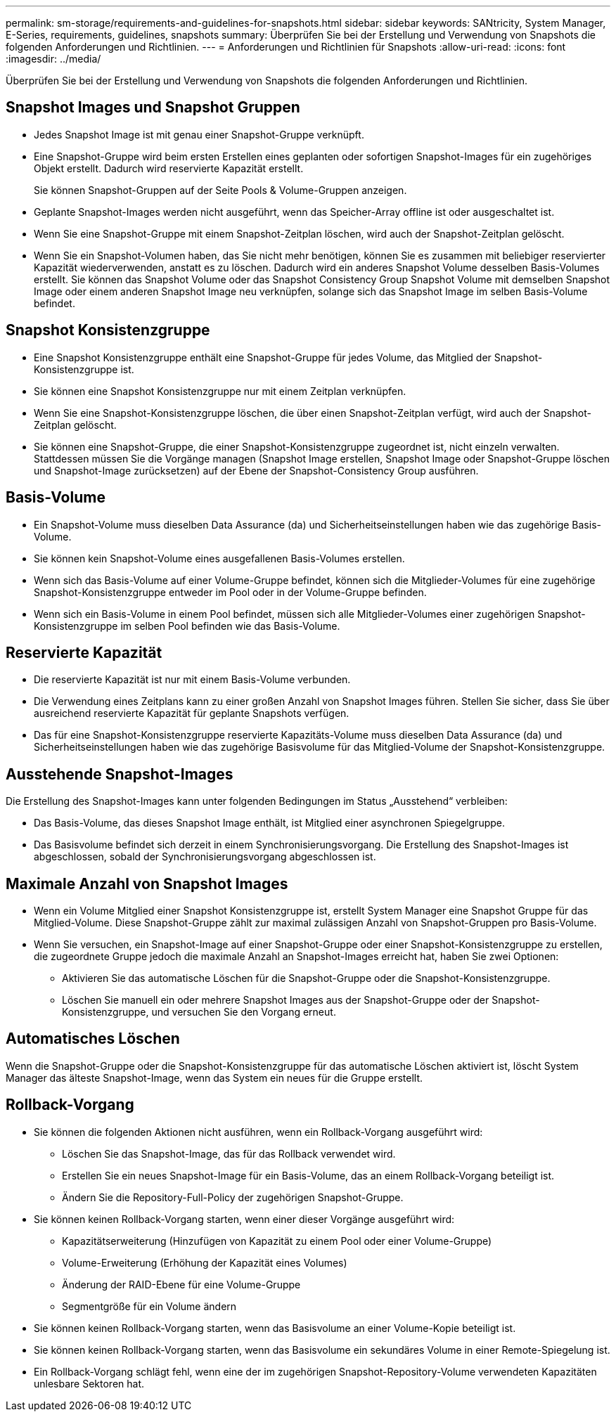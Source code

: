 ---
permalink: sm-storage/requirements-and-guidelines-for-snapshots.html 
sidebar: sidebar 
keywords: SANtricity, System Manager, E-Series, requirements, guidelines, snapshots 
summary: Überprüfen Sie bei der Erstellung und Verwendung von Snapshots die folgenden Anforderungen und Richtlinien. 
---
= Anforderungen und Richtlinien für Snapshots
:allow-uri-read: 
:icons: font
:imagesdir: ../media/


[role="lead"]
Überprüfen Sie bei der Erstellung und Verwendung von Snapshots die folgenden Anforderungen und Richtlinien.



== Snapshot Images und Snapshot Gruppen

* Jedes Snapshot Image ist mit genau einer Snapshot-Gruppe verknüpft.
* Eine Snapshot-Gruppe wird beim ersten Erstellen eines geplanten oder sofortigen Snapshot-Images für ein zugehöriges Objekt erstellt. Dadurch wird reservierte Kapazität erstellt.
+
Sie können Snapshot-Gruppen auf der Seite Pools & Volume-Gruppen anzeigen.

* Geplante Snapshot-Images werden nicht ausgeführt, wenn das Speicher-Array offline ist oder ausgeschaltet ist.
* Wenn Sie eine Snapshot-Gruppe mit einem Snapshot-Zeitplan löschen, wird auch der Snapshot-Zeitplan gelöscht.
* Wenn Sie ein Snapshot-Volumen haben, das Sie nicht mehr benötigen, können Sie es zusammen mit beliebiger reservierter Kapazität wiederverwenden, anstatt es zu löschen. Dadurch wird ein anderes Snapshot Volume desselben Basis-Volumes erstellt. Sie können das Snapshot Volume oder das Snapshot Consistency Group Snapshot Volume mit demselben Snapshot Image oder einem anderen Snapshot Image neu verknüpfen, solange sich das Snapshot Image im selben Basis-Volume befindet.




== Snapshot Konsistenzgruppe

* Eine Snapshot Konsistenzgruppe enthält eine Snapshot-Gruppe für jedes Volume, das Mitglied der Snapshot-Konsistenzgruppe ist.
* Sie können eine Snapshot Konsistenzgruppe nur mit einem Zeitplan verknüpfen.
* Wenn Sie eine Snapshot-Konsistenzgruppe löschen, die über einen Snapshot-Zeitplan verfügt, wird auch der Snapshot-Zeitplan gelöscht.
* Sie können eine Snapshot-Gruppe, die einer Snapshot-Konsistenzgruppe zugeordnet ist, nicht einzeln verwalten. Stattdessen müssen Sie die Vorgänge managen (Snapshot Image erstellen, Snapshot Image oder Snapshot-Gruppe löschen und Snapshot-Image zurücksetzen) auf der Ebene der Snapshot-Consistency Group ausführen.




== Basis-Volume

* Ein Snapshot-Volume muss dieselben Data Assurance (da) und Sicherheitseinstellungen haben wie das zugehörige Basis-Volume.
* Sie können kein Snapshot-Volume eines ausgefallenen Basis-Volumes erstellen.
* Wenn sich das Basis-Volume auf einer Volume-Gruppe befindet, können sich die Mitglieder-Volumes für eine zugehörige Snapshot-Konsistenzgruppe entweder im Pool oder in der Volume-Gruppe befinden.
* Wenn sich ein Basis-Volume in einem Pool befindet, müssen sich alle Mitglieder-Volumes einer zugehörigen Snapshot-Konsistenzgruppe im selben Pool befinden wie das Basis-Volume.




== Reservierte Kapazität

* Die reservierte Kapazität ist nur mit einem Basis-Volume verbunden.
* Die Verwendung eines Zeitplans kann zu einer großen Anzahl von Snapshot Images führen. Stellen Sie sicher, dass Sie über ausreichend reservierte Kapazität für geplante Snapshots verfügen.
* Das für eine Snapshot-Konsistenzgruppe reservierte Kapazitäts-Volume muss dieselben Data Assurance (da) und Sicherheitseinstellungen haben wie das zugehörige Basisvolume für das Mitglied-Volume der Snapshot-Konsistenzgruppe.




== Ausstehende Snapshot-Images

Die Erstellung des Snapshot-Images kann unter folgenden Bedingungen im Status „Ausstehend“ verbleiben:

* Das Basis-Volume, das dieses Snapshot Image enthält, ist Mitglied einer asynchronen Spiegelgruppe.
* Das Basisvolume befindet sich derzeit in einem Synchronisierungsvorgang. Die Erstellung des Snapshot-Images ist abgeschlossen, sobald der Synchronisierungsvorgang abgeschlossen ist.




== Maximale Anzahl von Snapshot Images

* Wenn ein Volume Mitglied einer Snapshot Konsistenzgruppe ist, erstellt System Manager eine Snapshot Gruppe für das Mitglied-Volume. Diese Snapshot-Gruppe zählt zur maximal zulässigen Anzahl von Snapshot-Gruppen pro Basis-Volume.
* Wenn Sie versuchen, ein Snapshot-Image auf einer Snapshot-Gruppe oder einer Snapshot-Konsistenzgruppe zu erstellen, die zugeordnete Gruppe jedoch die maximale Anzahl an Snapshot-Images erreicht hat, haben Sie zwei Optionen:
+
** Aktivieren Sie das automatische Löschen für die Snapshot-Gruppe oder die Snapshot-Konsistenzgruppe.
** Löschen Sie manuell ein oder mehrere Snapshot Images aus der Snapshot-Gruppe oder der Snapshot-Konsistenzgruppe, und versuchen Sie den Vorgang erneut.






== Automatisches Löschen

Wenn die Snapshot-Gruppe oder die Snapshot-Konsistenzgruppe für das automatische Löschen aktiviert ist, löscht System Manager das älteste Snapshot-Image, wenn das System ein neues für die Gruppe erstellt.



== Rollback-Vorgang

* Sie können die folgenden Aktionen nicht ausführen, wenn ein Rollback-Vorgang ausgeführt wird:
+
** Löschen Sie das Snapshot-Image, das für das Rollback verwendet wird.
** Erstellen Sie ein neues Snapshot-Image für ein Basis-Volume, das an einem Rollback-Vorgang beteiligt ist.
** Ändern Sie die Repository-Full-Policy der zugehörigen Snapshot-Gruppe.


* Sie können keinen Rollback-Vorgang starten, wenn einer dieser Vorgänge ausgeführt wird:
+
** Kapazitätserweiterung (Hinzufügen von Kapazität zu einem Pool oder einer Volume-Gruppe)
** Volume-Erweiterung (Erhöhung der Kapazität eines Volumes)
** Änderung der RAID-Ebene für eine Volume-Gruppe
** Segmentgröße für ein Volume ändern


* Sie können keinen Rollback-Vorgang starten, wenn das Basisvolume an einer Volume-Kopie beteiligt ist.
* Sie können keinen Rollback-Vorgang starten, wenn das Basisvolume ein sekundäres Volume in einer Remote-Spiegelung ist.
* Ein Rollback-Vorgang schlägt fehl, wenn eine der im zugehörigen Snapshot-Repository-Volume verwendeten Kapazitäten unlesbare Sektoren hat.

